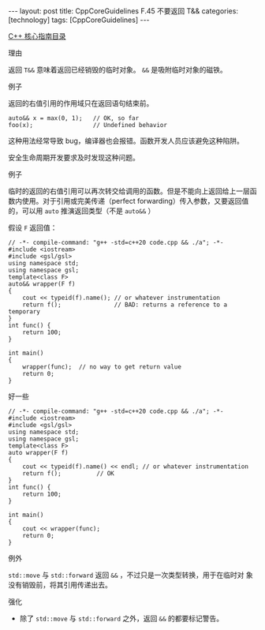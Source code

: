 #+BEGIN_EXPORT html
---
layout: post
title: CppCoreGuidelines F.45 不要返回 T&&
categories: [technology]
tags: [CppCoreGuidelines]
---
#+END_EXPORT

[[http://kimi.im/tags.html#CppCoreGuidelines-ref][C++ 核心指南目录]]

理由

返回 ~T&&~ 意味着返回已经销毁的临时对象。 ~&&~ 是吸附临时对象的磁铁。


例子

返回的右值引用的作用域只在返回语句结束前。

#+begin_src C++ :exports both :flags -std=c++20 :namespaces std :includes  <iostream> <vector> <algorithm> :eval no-export
auto&& x = max(0, 1);   // OK, so far
foo(x);                 // Undefined behavior
#+end_src

这种用法经常导致 bug，编译器也会报错。函数开发人员应该避免这种陷阱。

安全生命周期开发要求及时发现这种问题。


例子

临时的返回的右值引用可以再次转交给调用的函数。但是不能向上返回给上一层函数内使用。对于引用或完美传递（perfect forwarding）传入参数，又要返回值的，可以用 ~auto~ 推演返回类型（不是 ~auto&&~ ）

假设 ~F~ 返回值：

#+begin_src C++ :flags -std=c++20 :results output :exports both :eval no-export
// -*- compile-command: "g++ -std=c++20 code.cpp && ./a"; -*-
#include <iostream>
#include <gsl/gsl>
using namespace std;
using namespace gsl;
template<class F>
auto&& wrapper(F f)
{
    cout << typeid(f).name(); // or whatever instrumentation
    return f();               // BAD: returns a reference to a temporary
}
int func() {
    return 100;
}

int main()
{
    wrapper(func);  // no way to get return value
    return 0;
}
#+end_src

#+RESULTS:


好一些

#+begin_src C++ :flags -std=c++20 :results output :exports both :eval no-export
// -*- compile-command: "g++ -std=c++20 code.cpp && ./a"; -*-
#include <iostream>
#include <gsl/gsl>
using namespace std;
using namespace gsl;
template<class F>
auto wrapper(F f)
{
    cout << typeid(f).name() << endl; // or whatever instrumentation
    return f();          // OK
}
int func() {
    return 100;
}

int main()
{
    cout << wrapper(func);
    return 0;
}
#+end_src

#+RESULTS:
: PFivE
: 100


例外

~std::move~ 与 ~std::forward~ 返回 ~&&~ ，不过只是一次类型转换，用于在临时对
象没有销毁前，将其引用传递出去。


强化
- 除了 ~std::move~ 与 ~std::forward~ 之外，返回 ~&&~ 的都要标记警告。
